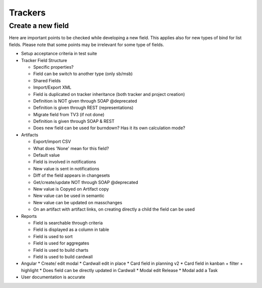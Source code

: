 Trackers
========

Create a new field
------------------

Here are important points to be checked while developing a new field. This applies 
also for new types of bind for list fields. Please note that some points may be 
irrelevant for some type of fields.

* Setup acceptance criteria in test suite
* Tracker Field Structure

  * Specific properties?
  * Field can be switch to another type (only sb/msb)
  * Shared Fields
  * Import/Export XML
  * Field is duplicated on tracker inheritance (both tracker and project creation)
  * Definition is NOT given through SOAP @deprecated
  * Definition is given through REST (representations)
  * Migrate field from TV3 (if not done)
  * Definition is given through SOAP & REST
  * Does new field can be used for burndown? Has it its own calculation mode?

* Artifacts

  * Export/import CSV
  * What does 'None' mean for this field?
  * Default value
  * Field is involved in notifications
  * New value is sent in notifications
  * Diff of the field appears in changesets
  * Get/create/update NOT through SOAP @deprecated
  * New value is Copyed on Artifact copy
  * New value can be used in semantic
  * New value can be updated on masschanges
  * On an artifact with artifact links, on creating directly a child the field can be used

* Reports

  * Field is searchable through criteria
  * Field is displayed as a column in table
  * Field is used to sort
  * Field is used for aggregates
  * Field is used to build charts
  * Field is used to build cardwall
         

* Angular
  * Create/ edit modal
  * Cardwall edit in place
  * Card field in planning v2
  * Card field in kanban + filter + highlight
  * Does field can be directly updated in Cardwall
  * Modal edit Release
  * Modal add a Task

* User documentation is accurate
